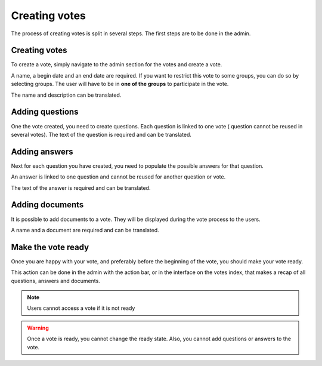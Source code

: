 Creating votes
==============

The process of creating votes is split in several steps.
The first steps are to be done in the admin.

Creating votes
##############

To create a vote, simply navigate to the admin section for the votes and create a vote.

A name, a begin date and an end date are required.
If you want to restrict this vote to some groups, you can do so by selecting groups. The user will have to be in **one of the groups** to participate in the vote.

The name and description can be translated.

Adding questions
################

One the vote created, you need to create questions. Each question is linked to one vote ( question cannot be reused in several votes).
The text of the question is required and can be translated.

Adding answers
##############

Next for each question you have created, you need to populate the possible answers for that question. 

An answer is linked to one question and cannot be reused for another question or vote.

The text of the answer is required and can be translated.

Adding documents
################

It is possible to add documents to a vote. They will be displayed during the vote process to the users.

A name and a document are required and can be translated.

Make the vote ready
###################

Once you are happy with your vote, and preferably before the beginning of the vote, you should make your vote ready.

This action can be done in the admin with the action bar, or in the interface on the votes index, that makes a recap of all questions, answers and documents.

.. note:: Users cannot access a vote if it is not ready

.. warning:: Once a vote is ready, you cannot change the ready state. Also, you cannot add questions or answers to the vote.